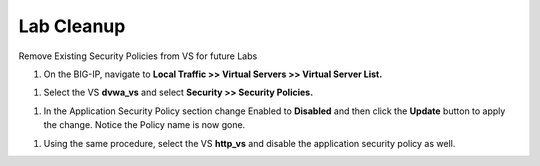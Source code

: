 Lab Cleanup
--------------------
Remove Existing Security Policies from VS for future Labs

1. On the BIG-IP, navigate to **Local Traffic >> Virtual Servers >>
   Virtual Server List.**

.. image:: /_static/class2/image52.png

1. Select the VS **dvwa\_vs** and select **Security >> Security
   Policies.**

.. image:: /_static/class2/image53.png

1. In the Application Security Policy section change Enabled to
   **Disabled** and then click the **Update** button to apply the
   change. Notice the Policy name is now gone.

.. image:: /_static/class2/image54.png

1. Using the same procedure, select the VS **http\_vs** and disable the
   application security policy as well.

.. image:: /_static/class2/image55.png
